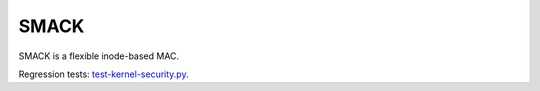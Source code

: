 SMACK
-----

.. tab-set::

    .. tab-item:: 24.04

        TBA

    .. tab-item:: 22.04

        TBA

    .. tab-item:: 20.04

            TBA

    .. tab-item:: 18.04
        
        TBA
    
    .. tab-item:: 16.04

        TBA  

    .. tab-item:: 14.04

        TBA


SMACK is a flexible inode-based MAC.

Regression tests: `test-kernel-security.py <https://git.launchpad.net/qa-regression-testing/tree/scripts/test-kernel-security.py>`_.
